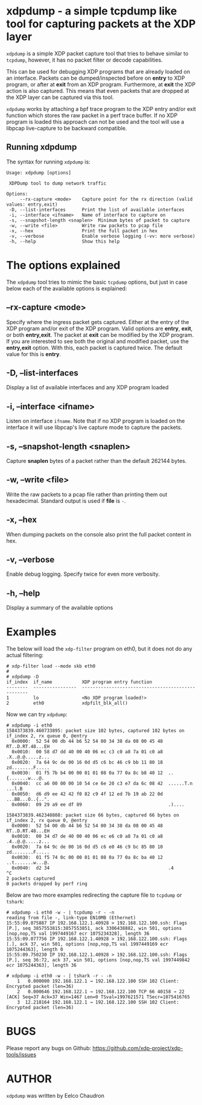 #+EXPORT_FILE_NAME: xdpdump
# This file serves both as a README on github, and as the source for the man
# page; the latter through the org-mode man page export support.
# .
# To export the man page, simply use the org-mode exporter; (require 'ox-man) if
# it's not available.
# .
# The org-mode export doesn't support extended title lines, so manually copy
# over the first line of the resulting .man file before exporting and
# committing.

* xdpdump - a simple tcpdump like tool for capturing packets at the XDP layer
=xdpdump= is a simple XDP packet capture tool that tries to behave similar to
=tcpdump=, however, it has no packet filter or decode capabilities.

This can be used for debugging XDP programs that are already loaded on an
interface.  Packets can be dumped/inspected before on *entry* to XDP program,
or after at *exit* from an XDP program.  Furthermore, at *exit* the XDP
action is also captured.  This means that even packets that are dropped at the
XDP layer can be captured via this tool.

=xdpdump= works by attaching a bpf trace program to the XDP entry and/or exit
function which stores the raw packet in a perf trace buffer. If no XDP program
is loaded this approach can not be used and the tool will use a libpcap
live-capture to be backward compatible.

** Running xdpdump
The syntax for running =xdpdump= is:

#+begin_src
Usage: xdpdump [options]

 XDPDump tool to dump network traffic

Options:
     --rx-capture <mode>    Capture point for the rx direction (valid values: entry,exit)
 -D, --list-interfaces      Print the list of available interfaces
 -i, --interface <ifname>   Name of interface to capture on
 -s, --snapshot-length <snaplen>  Minimum bytes of packet to capture
 -w, --write <file>         Write raw packets to pcap file
 -x, --hex                  Print the full packet in hex
 -v, --verbose              Enable verbose logging (-vv: more verbose)
 -h, --help                 Show this help
#+end_src

* The options explained
The =xdpdump= tool tries to mimic the basic =tcpdump= options, but just in case
below each of the available options is explained:

** --rx-capture <mode>
Specify where the ingress packet gets captured. Either at the entry of the XDP
program and/or exit of the XDP program. Valid options are *entry*, *exit*,
or both *entry,exit*. The packet at *exit* can be modified by the XDP
program. If you are interested to see both the original and modified packet,
use the *entry,exit* option. With this, each packet is captured twice. The
default value for this is *entry*.
** -D, --list-interfaces
Display a list of available interfaces and any XDP program loaded
** -i, --interface <ifname>
Listen on interface =ifname=. Note that if no XDP program is loaded on the
interface it will use libpcap's live capture mode to capture the packets.
** -s, --snapshot-length <snaplen>
Capture *snaplen* bytes of a packet rather than the default 262144 bytes.
** -w, --write <file>
Write the raw packets to a pcap file rather than printing them out hexadecimal. Standard output is used if *file* is =-=.
** -x, --hex
When dumping packets on the console also print the full packet content in hex.
** -v, --verbose
Enable debug logging. Specify twice for even more verbosity.
** -h, --help
Display a summary of the available options

* Examples
The below will load the =xdp-filter= program on eth0, but it does not do any
actual filtering:

#+begin_src
# xdp-filter load --mode skb eth0
#
# xdpdump -D
if_index  if_name           XDP program entry function
--------  ----------------  --------------------------------------------------
1         lo                <No XDP program loaded!>
2         eth0              xdpfilt_blk_all()
#+end_src

Now we can try =xdpdump=:

#+begin_src
# xdpdump -i eth0
1584373839.460733895: packet size 102 bytes, captured 102 bytes on if_index 2, rx queue 0, @entry
  0x0000:  52 54 00 db 44 b6 52 54 00 34 38 da 08 00 45 48  RT..D.RT.48...EH
  0x0010:  00 58 d7 dd 40 00 40 06 ec c3 c0 a8 7a 01 c0 a8  .X..@.@.....z...
  0x0020:  7a 64 9c de 00 16 0d d5 c6 bc 46 c9 bb 11 80 18  zd........F.....
  0x0030:  01 f5 7b b4 00 00 01 01 08 0a 77 0a 8c b8 40 12  ..{.......w...@.
  0x0040:  cc a6 00 00 00 10 54 ce 6e 20 c3 e7 da 6c 08 42  ......T.n ...l.B
  0x0050:  d6 d9 ee 42 42 f0 82 c9 4f 12 ed 7b 19 ab 22 0d  ...BB...O..{..".
  0x0060:  09 29 a9 ee df 89                                .)....

1584373839.462340808: packet size 66 bytes, captured 66 bytes on if_index 2, rx queue 0, @entry
  0x0000:  52 54 00 db 44 b6 52 54 00 34 38 da 08 00 45 48  RT..D.RT.48...EH
  0x0010:  00 34 d7 de 40 00 40 06 ec e6 c0 a8 7a 01 c0 a8  .4..@.@.....z...
  0x0020:  7a 64 9c de 00 16 0d d5 c6 e0 46 c9 bc 85 80 10  zd........F.....
  0x0030:  01 f5 74 0c 00 00 01 01 08 0a 77 0a 8c ba 40 12  ..t.......w...@.
  0x0040:  d2 34                                            .4
^C
2 packets captured
0 packets dropped by perf ring
#+end_src

Below are two more examples redirecting the capture file to =tcpdump= or
=tshark=:

#+begin_src
# xdpdump -i eth0 -w - | tcpdump -r - -n
reading from file -, link-type EN10MB (Ethernet)
15:55:09.075887 IP 192.168.122.1.40928 > 192.168.122.100.ssh: Flags [P.], seq 3857553815:3857553851, ack 3306438882, win 501, options [nop,nop,TS val 1997449167 ecr 1075234328], length 36
15:55:09.077756 IP 192.168.122.1.40928 > 192.168.122.100.ssh: Flags [.], ack 37, win 501, options [nop,nop,TS val 1997449169 ecr 1075244363], length 0
15:55:09.750230 IP 192.168.122.1.40928 > 192.168.122.100.ssh: Flags [P.], seq 36:72, ack 37, win 501, options [nop,nop,TS val 1997449842 ecr 1075244363], length 36
#+end_src

#+begin_src
# xdpdump -i eth0 -w - | tshark -r - -n
    1   0.000000 192.168.122.1 → 192.168.122.100 SSH 102 Client: Encrypted packet (len=36)
    2   0.000646 192.168.122.1 → 192.168.122.100 TCP 66 40158 → 22 [ACK] Seq=37 Ack=37 Win=1467 Len=0 TSval=1997621571 TSecr=1075416765
    3  12.218164 192.168.122.1 → 192.168.122.100 SSH 102 Client: Encrypted packet (len=36)
#+end_src

* BUGS
Please report any bugs on Github: https://github.com/xdp-project/xdp-tools/issues

* AUTHOR

=xdpdump= was written by Eelco Chaudron
